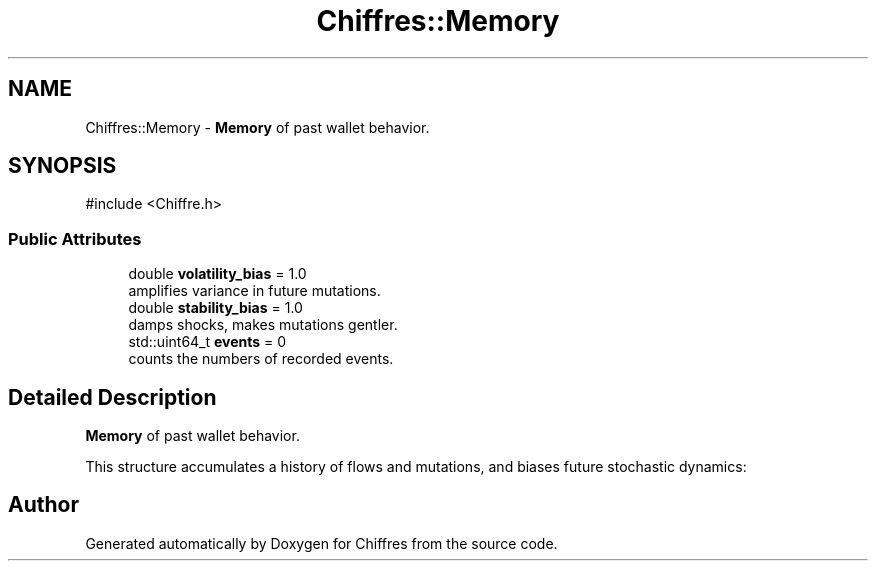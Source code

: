 .TH "Chiffres::Memory" 3 "Chiffres" \" -*- nroff -*-
.ad l
.nh
.SH NAME
Chiffres::Memory \- \fBMemory\fP of past wallet behavior\&.  

.SH SYNOPSIS
.br
.PP
.PP
\fR#include <Chiffre\&.h>\fP
.SS "Public Attributes"

.in +1c
.ti -1c
.RI "double \fBvolatility_bias\fP = 1\&.0"
.br
.RI "amplifies variance in future mutations\&. "
.ti -1c
.RI "double \fBstability_bias\fP = 1\&.0"
.br
.RI "damps shocks, makes mutations gentler\&. "
.ti -1c
.RI "std::uint64_t \fBevents\fP = 0"
.br
.RI "counts the numbers of recorded events\&. "
.in -1c
.SH "Detailed Description"
.PP 
\fBMemory\fP of past wallet behavior\&. 

This structure accumulates a history of flows and mutations, and biases future stochastic dynamics: 

.SH "Author"
.PP 
Generated automatically by Doxygen for Chiffres from the source code\&.
